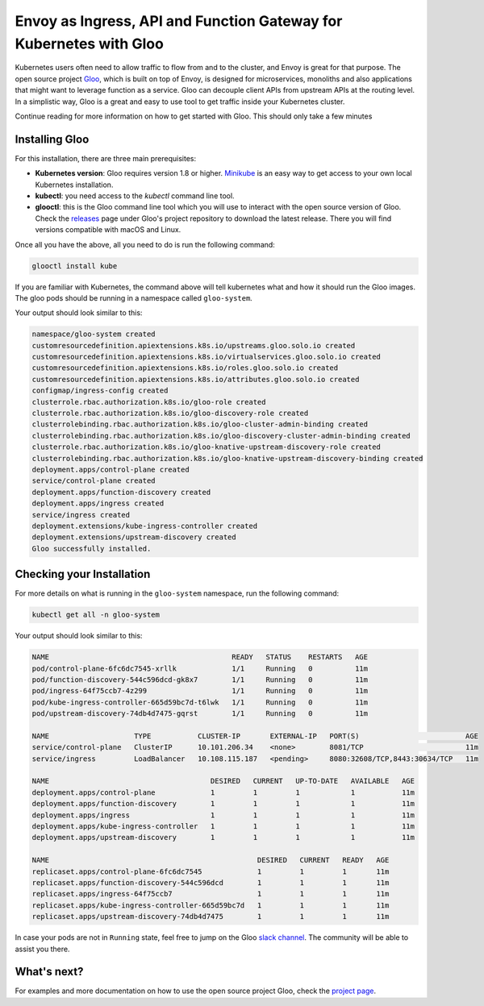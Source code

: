 .. _install_gloo:

Envoy as Ingress, API and Function Gateway for Kubernetes with Gloo
===================================================================

Kubernetes users often need to allow traffic to flow from and to the cluster, 
and Envoy is great for that purpose.
The open source project `Gloo <https://gloo.solo.io>`_, which is built on top 
of Envoy, is designed for microservices, monoliths and also applications that
might want to leverage function as a service. Gloo can decouple client APIs 
from upstream APIs at the routing level. In a simplistic way, Gloo is a 
great and easy to use tool to get traffic inside your Kubernetes cluster.

Continue reading for more information on how to get started with Gloo.
This should only take a few minutes

Installing Gloo
---------------

For this installation, there are three main prerequisites:

* **Kubernetes version**: Gloo requires version 1.8 or higher. `Minikube <https://kubernetes.io/docs/getting-started-guides/minikube/>`_
  is an easy way to get access to your own local Kubernetes installation.
* **kubectl**: you need access to the `kubectl` command line tool.
* **glooctl**: this is the Gloo command line tool which you will use to interact 
  with the open source version of Gloo. Check the `releases <https://github.com/solo-io/gloo/releases>`_ 
  page under Gloo's project repository to download the latest release. 
  There you will find versions compatible with macOS and Linux.

Once all you have the above, all you need to do is run the following command:

.. code-block:: console

   glooctl install kube 

If you are familiar with Kubernetes, the command above will tell kubernetes what and 
how it should run the Gloo images. The gloo pods should be running in a namespace called
``gloo-system``.

Your output should look similar to this:

.. code-block:: console

    namespace/gloo-system created
    customresourcedefinition.apiextensions.k8s.io/upstreams.gloo.solo.io created
    customresourcedefinition.apiextensions.k8s.io/virtualservices.gloo.solo.io created
    customresourcedefinition.apiextensions.k8s.io/roles.gloo.solo.io created
    customresourcedefinition.apiextensions.k8s.io/attributes.gloo.solo.io created
    configmap/ingress-config created
    clusterrole.rbac.authorization.k8s.io/gloo-role created
    clusterrole.rbac.authorization.k8s.io/gloo-discovery-role created
    clusterrolebinding.rbac.authorization.k8s.io/gloo-cluster-admin-binding created
    clusterrolebinding.rbac.authorization.k8s.io/gloo-discovery-cluster-admin-binding created
    clusterrole.rbac.authorization.k8s.io/gloo-knative-upstream-discovery-role created
    clusterrolebinding.rbac.authorization.k8s.io/gloo-knative-upstream-discovery-binding created
    deployment.apps/control-plane created
    service/control-plane created
    deployment.apps/function-discovery created
    deployment.apps/ingress created
    service/ingress created
    deployment.extensions/kube-ingress-controller created
    deployment.extensions/upstream-discovery created
    Gloo successfully installed.

Checking your Installation
--------------------------

For more details on what is running in the ``gloo-system`` namespace, run the following
command:

.. code-block:: console

   kubectl get all -n gloo-system

Your output should look similar to this:

.. code-block:: console
   
    NAME                                           READY   STATUS    RESTARTS   AGE
    pod/control-plane-6fc6dc7545-xrllk             1/1     Running   0          11m
    pod/function-discovery-544c596dcd-gk8x7        1/1     Running   0          11m
    pod/ingress-64f75ccb7-4z299                    1/1     Running   0          11m
    pod/kube-ingress-controller-665d59bc7d-t6lwk   1/1     Running   0          11m
    pod/upstream-discovery-74db4d7475-gqrst        1/1     Running   0          11m

    NAME                    TYPE           CLUSTER-IP       EXTERNAL-IP   PORT(S)                         AGE
    service/control-plane   ClusterIP      10.101.206.34    <none>        8081/TCP                        11m
    service/ingress         LoadBalancer   10.108.115.187   <pending>     8080:32608/TCP,8443:30634/TCP   11m

    NAME                                      DESIRED   CURRENT   UP-TO-DATE   AVAILABLE   AGE
    deployment.apps/control-plane             1         1         1            1           11m
    deployment.apps/function-discovery        1         1         1            1           11m
    deployment.apps/ingress                   1         1         1            1           11m
    deployment.apps/kube-ingress-controller   1         1         1            1           11m
    deployment.apps/upstream-discovery        1         1         1            1           11m

    NAME                                                 DESIRED   CURRENT   READY   AGE
    replicaset.apps/control-plane-6fc6dc7545             1         1         1       11m
    replicaset.apps/function-discovery-544c596dcd        1         1         1       11m
    replicaset.apps/ingress-64f75ccb7                    1         1         1       11m
    replicaset.apps/kube-ingress-controller-665d59bc7d   1         1         1       11m
    replicaset.apps/upstream-discovery-74db4d7475        1         1         1       11m


In case your pods are not in ``Running`` state, feel free to jump on the Gloo `slack channel 
<https://slack.solo.io/>`_. 
The community will be able to assist you there.

What's next?
------------

For examples and more documentation on how to use the open source project Gloo, 
check the `project page <https://gloo.solo.io/>`_. 
